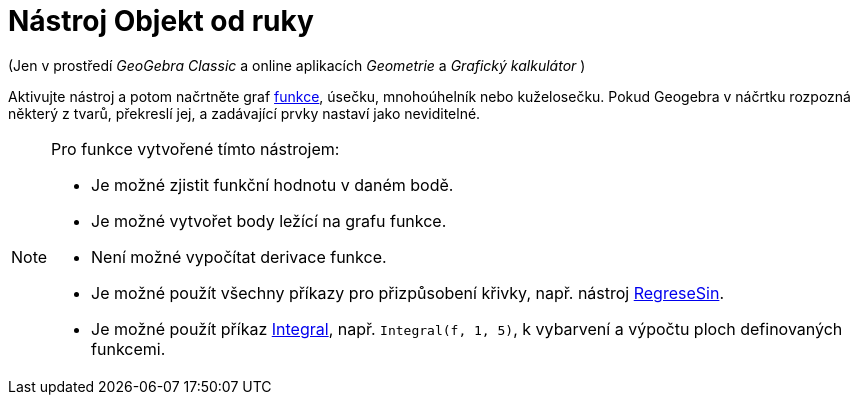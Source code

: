 = Nástroj Objekt od ruky
:page-en: tools/Freehand_Shape
ifdef::env-github[:imagesdir: /en/modules/ROOT/assets/images]

(Jen v prostředí _GeoGebra Classic_ a online aplikacích _Geometrie_ a _Grafický kalkulátor_ )

Aktivujte nástroj a potom načrtněte graf xref:/Funkce.adoc[funkce], úsečku, mnohoúhelník nebo kuželosečku. Pokud Geogebra v náčrtku rozpozná některý z tvarů, překreslí jej, 
a zadávající prvky nastaví jako neviditelné. 

[NOTE]
====

Pro funkce vytvořené tímto nástrojem:

* Je možné zjistit funkční hodnotu v daném bodě.
* Je možné vytvořet body ležící na grafu funkce.
* Není možné vypočítat derivace funkce.
* Je možné použít všechny příkazy pro přizpůsobení křivky, např. nástroj xref:/commands/RegreseSin.adoc[RegreseSin].
* Je možné použít příkaz xref:/commands/Integral.adoc[Integral], např. `++Integral(f, 1, 5)++`, k vybarvení a výpočtu ploch definovaných funkcemi.


====

